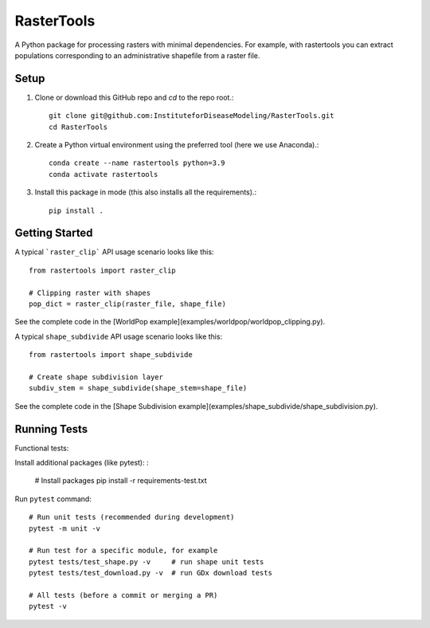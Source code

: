 RasterTools
===========

A Python package for processing rasters with minimal dependencies. For example, with rastertools you can extract populations corresponding to an administrative shapefile from a raster file.

Setup 
-----
#. Clone or download this GitHub repo and `cd` to the repo root.::
    
    git clone git@github.com:InstituteforDiseaseModeling/RasterTools.git  
    cd RasterTools

  
#. Create a Python virtual environment using the preferred tool (here we use Anaconda).::

    conda create --name rastertools python=3.9
    conda activate rastertools  
  
#. Install this package in mode (this also installs all the requirements).::

    pip install .   


Getting Started
---------------

A typical ```raster_clip``` API usage scenario looks like this::

    from rastertools import raster_clip

    # Clipping raster with shapes  
    pop_dict = raster_clip(raster_file, shape_file)  


See the complete code in the [WorldPop example](examples/worldpop/worldpop_clipping.py).  

A typical ``shape_subdivide`` API usage scenario looks like this:: 

    from rastertools import shape_subdivide

    # Create shape subdivision layer
    subdiv_stem = shape_subdivide(shape_stem=shape_file)


See the complete code in the [Shape Subdivision example](examples/shape_subdivide/shape_subdivision.py).

Running Tests
-------------

Functional tests:

Install additional packages (like pytest): :

    # Install packages
    pip install -r requirements-test.txt


Run ``pytest`` command::

    # Run unit tests (recommended during development)
    pytest -m unit -v

    # Run test for a specific module, for example
    pytest tests/test_shape.py -v     # run shape unit tests
    pytest tests/test_download.py -v  # run GDx download tests

    # All tests (before a commit or merging a PR)
    pytest -v

